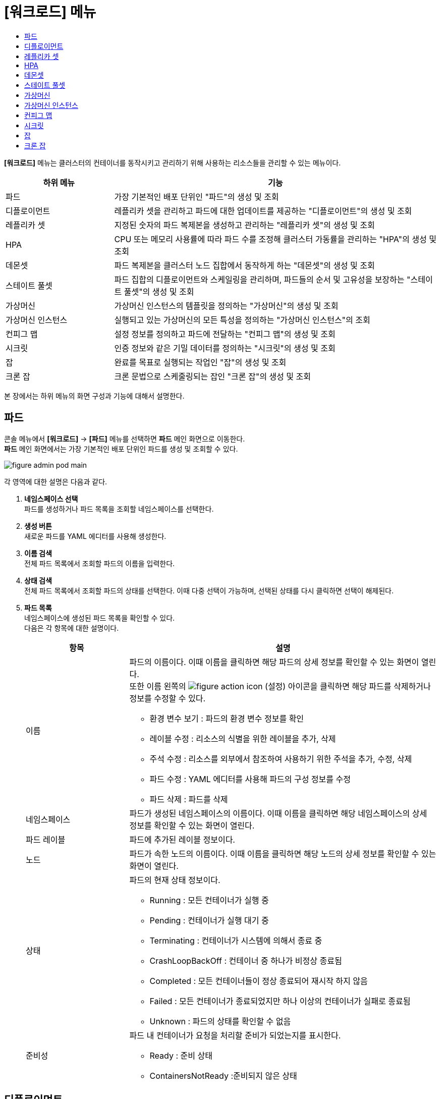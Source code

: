 = [워크로드] 메뉴
:toc:
:toc-title:

*[워크로드]* 메뉴는 클러스터의 컨테이너를 동작시키고 관리하기 위해 사용하는 리소스들을 관리할 수 있는 메뉴이다.
[width="100%",options="header", cols="1,3"]
|====================
|하위 메뉴|기능
|파드|가장 기본적인 배포 단위인 "파드"의 생성 및 조회
|디플로이먼트|레플리카 셋을 관리하고 파드에 대한 업데이트를 제공하는 "디플로이먼트"의 생성 및 조회
|레플리카 셋|지정된 숫자의 파드 복제본을 생성하고 관리하는 "레플리카 셋"의 생성 및 조회
|HPA|CPU 또는 메모리 사용률에 따라 파드 수를 조정해 클러스터 가동률을 관리하는 "HPA"의 생성 및 조회
|데몬셋|파드 복제본을 클러스터 노드 집합에서 동작하게 하는 "데몬셋"의 생성 및 조회
|스테이트 풀셋|파드 집합의 디플로이먼트와 스케일링을 관리하며, 파드들의 순서 및 고유성을 보장하는 "스테이트 풀셋"의 생성 및 조회
|가상머신|가상머신 인스턴스의 템플릿을 정의하는 "가상머신"의 생성 및 조회
|가상머신 인스턴스|실행되고 있는 가상머신의 모든 특성을 정의하는 "가상머신 인스턴스"의 조회
|컨피그 맵|설정 정보를 정의하고 파드에 전달하는 "컨피그 맵"의 생성 및 조회
|시크릿|인증 정보와 같은 기밀 데이터를 정의하는 "시크릿"의 생성 및 조회
|잡|완료를 목표로 실행되는 작업인 "잡"의 생성 및 조회
|크론 잡|크론 문법으로 스케줄링되는 잡인 "크론 잡"의 생성 및 조회
|====================

본 장에서는 하위 메뉴의 화면 구성과 기능에 대해서 설명한다.

== 파드

콘솔 메뉴에서 *[워크로드]* -> *[파드]* 메뉴를 선택하면 *파드* 메인 화면으로 이동한다. +
*파드* 메인 화면에서는 가장 기본적인 배포 단위인 ``파드``를 생성 및 조회할 수 있다.

//[caption="그림. "] //캡션 제목 변경
[#img-pod-main]
image::../images/figure_admin_pod_main.png[]

각 영역에 대한 설명은 다음과 같다.

<1> *네임스페이스 선택* +
파드를 생성하거나 파드 목록을 조회할 네임스페이스를 선택한다.
<2> *생성 버튼* +
새로운 파드를 YAML 에디터를 사용해 생성한다.
<3> *이름 검색* +
전체 파드 목록에서 조회할 파드의 이름을 입력한다.
<4> *상태 검색* +
전체 파드 목록에서 조회할 파드의 상태를 선택한다. 이때 다중 선택이 가능하며, 선택된 상태를 다시 클릭하면 선택이 해제된다.
<5> *파드 목록* +
네임스페이스에 생성된 파드 목록을 확인할 수 있다. +
다음은 각 항목에 대한 설명이다.
+
[width="100%",options="header", cols="1,3a"]
|====================
|항목|설명  
|이름|파드의 이름이다. 이때 이름을 클릭하면 해당 파드의 상세 정보를 확인할 수 있는 화면이 열린다. +
또한 이름 왼쪽의 
image:../images/figure_action_icon.png[]
(설정) 아이콘을 클릭하면 해당 파드를 삭제하거나 정보를 수정할 수 있다.

* 환경 변수 보기 : 파드의 환경 변수 정보를 확인
* 레이블 수정 : 리소스의 식별을 위한 레이블을 추가, 삭제
* 주석 수정 : 리소스를 외부에서 참조하여 사용하기 위한 주석을 추가, 수정, 삭제
* 파드 수정 : YAML 에디터를 사용해 파드의 구성 정보를 수정
* 파드 삭제 : 파드를 삭제
|네임스페이스|파드가 생성된 네임스페이스의 이름이다. 이때 이름을 클릭하면 해당 네임스페이스의 상세 정보를 확인할 수 있는 화면이 열린다.
|파드 레이블|파드에 추가된 레이블 정보이다.
|노드|파드가 속한 노드의 이름이다. 이때 이름을 클릭하면 해당 노드의 상세 정보를 확인할 수 있는 화면이 열린다.
|상태|파드의 현재 상태 정보이다.

* Running : 모든 컨테이너가 실행 중
* Pending : 컨테이너가 실행 대기 중
* Terminating : 컨테이너가 시스템에 의해서 종료 중
* CrashLoopBackOff : 컨테이너 중 하나가 비정상 종료됨
* Completed : 모든 컨테이너들이 정상 종료되어 재시작 하지 않음
* Failed : 모든 컨테이너가 종료되었지만 하나 이상의 컨테이너가 실패로 종료됨
* Unknown : 파드의 상태를 확인할 수 없음
|준비성|파드 내 컨테이너가 요청을 처리할 준비가 되었는지를 표시한다.

* Ready : 준비 상태
* ContainersNotReady :준비되지 않은 상태
|====================

== 디플로이먼트

콘솔 메뉴에서 *[워크로드]* -> *[디플로이먼트]* 메뉴를 선택하면 *디플로이먼트* 메인 화면으로 이동한다. +
*디플로이먼트* 메인 화면에서는 레플리카 셋을 관리하고 파드에 대한 업데이트를 제공하는 ``디플로이먼트``를 생성 및 조회할 수 있다.

//[caption="그림. "] //캡션 제목 변경
[#img-deployment-main]
image::../images/figure_admin_deployment_main.png[]

각 영역에 대한 설명은 다음과 같다.

<1> *네임스페이스 선택* +
디플로이먼트를 생성하거나 디플로이먼트 목록을 조회할 네임스페이스를 선택한다.
<2> *생성 버튼* +
새로운 디플로이먼트를 폼 에디터 또는 YAML 에디터를 사용해 생성한다.
<3> *이름 검색* +
전체 디플로이먼트 목록에서 조회할 디플로이먼트의 이름을 입력한다.
<4> *디플로이먼트 목록* +
네임스페이스에 생성된 디플로이먼트 목록을 확인할 수 있다. +
다음은 각 항목에 대한 설명이다.
+
[width="100%",options="header", cols="1,3a"]
|====================
|항목|설명  
|이름|디플로이먼트의 이름이다. 이때 이름을 클릭하면 해당 디플로이먼트의 상세 정보를 확인할 수 있는 화면이 열린다. +
또한 이름 왼쪽의 
image:../images/figure_action_icon.png[]
(설정) 아이콘을 클릭하면 해당 디플로이먼트를 삭제하거나 정보를 수정할 수 있다.

* 수 수정 : 파드 복제본의 개수를 수정
* 업데이트 전략 수정 : 디플로이먼트의 업데이트 방식을 수정
* 환경 변수 수정 : 디플로이먼트의 환경 변수 정보를 추가, 수정, 삭제
* 레이블 수정 : 리소스의 식별을 위한 레이블을 추가, 삭제
* 주석 수정 : 리소스를 외부에서 참조하여 사용하기 위한 주석을 추가, 수정, 삭제
* 디플로이먼트 수정 : YAML 에디터를 사용해 디플로이먼트의 구성 정보를 수정
* 디플로이먼트 삭제 : 디플로이먼트를 삭제
|네임스페이스|디플로이먼트가 생성된 네임스페이스의 이름이다. 이때 이름을 클릭하면 해당 네임스페이스의 상세 정보를 확인할 수 있는 화면이 열린다.
|레이블|디플로이먼트에 추가된 레이블 정보이다.
|상태|지정된 파드 복제본의 개수 대비 실제 실행 중인 파드의 개수 정보이다. 이때 정보를 클릭하면 실제 실행 중인 파드의 상세 정보를 확인할 수 있는 화면이 열린다.
|파드 선택기|디플로이먼트가 관리할 파드의 레이블 정보이다.
|====================

== 레플리카 셋

콘솔 메뉴에서 *[워크로드]* -> *[레플리카 셋]* 메뉴를 선택하면 *레플리카 셋* 메인 화면으로 이동한다. +
*레플리카 셋* 메인 화면에서는 지정된 숫자의 파드 복제본을 생성하고 관리하는 ``레플리카 셋``을 생성 및 조회할 수 있다.

//[caption="그림. "] //캡션 제목 변경
[#img-replicaset-main]
image::../images/figure_admin_replica_main.png[]

각 영역에 대한 설명은 다음과 같다.

<1> *네임스페이스 선택* +
레플리카 셋을 생성하거나 레플리카 셋 목록을 조회할 네임스페이스를 선택한다.
<2> *생성 버튼* +
새로운 레플리카 셋을 YAML 에디터를 사용해 생성한다.
<3> *이름 검색* +
전체 레플리카 셋 목록에서 조회할 레플리카 셋의 이름을 입력한다.
<4> *레플리카 셋 목록* +
네임스페이스에 생성된 레플리카 셋 목록을 확인할 수 있다. +
다음은 각 항목에 대한 설명이다.
+
[width="100%",options="header", cols="1,3a"]
|====================
|항목|설명  
|이름|레플리카 셋의 이름이다. 이때 이름을 클릭하면 해당 레플리카 셋의 상세 정보를 확인할 수 있는 화면이 열린다. +
또한 이름 왼쪽의 
image:../images/figure_action_icon.png[]
(설정) 아이콘을 클릭하면 해당 레플리카 셋을 삭제하거나 정보를 수정할 수 있다.

* 수 수정 : 파드 복제본의 개수를 수정
* 환경 변수 수정 : 레플리카 셋의 환경 변수 정보를 추가, 수정, 삭제
* 레이블 수정 : 리소스의 식별을 위한 레이블을 추가, 삭제
* 주석 수정 : 리소스를 외부에서 참조하여 사용하기 위한 주석을 추가, 수정, 삭제
* 레플리카 셋 수정 : YAML 에디터를 사용해 레플리카 셋의 구성 정보를 수정
* 레플리카 셋 삭제 : 레플리카 셋을 삭제
|네임스페이스|레플리카 셋이 생성된 네임스페이스의 이름이다. 이때 이름을 클릭하면 해당 네임스페이스의 상세 정보를 확인할 수 있는 화면이 열린다.
|레이블|레플리카 셋에 추가된 레이블 정보이다.
|상태|지정된 파드 복제본의 개수 대비 실제 실행 중인 파드의 개수 정보이다. 이때 정보를 클릭하면 실제 실행 중인 파드의 상세 정보를 확인할 수 있는 화면이 열린다.
|파드 선택기|레플리카 셋이 관리할 파드의 레이블 정보이다.
|====================

== HPA

콘솔 메뉴에서 *[워크로드]* -> *[HPA]* 메뉴를 선택하면 *HPA* 메인 화면으로 이동한다. +
*HPA* 메인 화면에서는 CPU 또는 메모리 사용률에 따라 파드 수를 조정해 클러스터 가동률을 관리하는 ``HPA(Horizontal Pod Autoscaler)``를 생성 및 조회할 수 있다.

//[caption="그림. "] //캡션 제목 변경
[#img-hpa-main]
image::../images/figure_admin_hpa_main.png[]

각 영역에 대한 설명은 다음과 같다.

<1> *네임스페이스 선택* +
HPA를 생성하거나 HPA 목록을 조회할 네임스페이스를 선택한다.
<2> *생성 버튼* +
새로운 HPA를 YAML 에디터를 사용해 생성한다.
<3> *이름 검색* +
전체 HPA 목록에서 조회할 HPA의 이름을 입력한다.
<4> *HPA 목록* +
네임스페이스에 생성된 HPA 목록을 확인할 수 있다. +
다음은 각 항목에 대한 설명이다.
+
[width="100%",options="header", cols="1,3a"]
|====================
|항목|설명  
|이름|HPA의 이름이다. 이때 이름을 클릭하면 해당 HPA의 상세 정보를 확인할 수 있는 화면이 열린다. +
또한 이름 왼쪽의 
image:../images/figure_action_icon.png[]
(설정) 아이콘을 클릭하면 해당 HPA를 삭제하거나 정보를 수정할 수 있다.

* 레이블 수정 : 리소스의 식별을 위한 레이블을 추가, 삭제
* 주석 수정 : 리소스를 외부에서 참조하여 사용하기 위한 주석을 추가, 수정, 삭제
* HPA 수정 : YAML 에디터를 사용해 HPA의 구성 정보를 수정
* HPA 삭제 : HPA를 삭제
|네임스페이스|HPA가 생성된 네임스페이스의 이름이다. 이때 이름을 클릭하면 해당 네임스페이스의 상세 정보를 확인할 수 있는 화면이 열린다.
|레이블|HPA에 추가된 레이블 정보이다.
|대상 스케일|HPA를 적용할 디플로이먼트의 이름이다. 이때 이름을 클릭하면 해당 디플로이먼트의 상세 정보를 확인할 수 있는 화면이 열린다.
|최소 파드|최소로 줄어들 파드 복제본의 개수이다.
|최대 파드|최대로 늘어날 파드 복제본의 개수이다.
|====================

== 데몬셋

콘솔 메뉴에서 *[워크로드]* -> *[데몬셋]* 메뉴를 선택하면 *데몬셋* 메인 화면으로 이동한다. +
*데몬셋* 메인 화면에서는 파드 복제본을 클러스터 노드 집합에서 동작하게 하는 ``데몬셋``을 생성 및 조회할 수 있다.

//[caption="그림. "] //캡션 제목 변경
[#img-daemonset-main]
image::../images/figure_admin_daemon_main.png[]

각 영역에 대한 설명은 다음과 같다.

<1> *네임스페이스 선택* +
데몬셋을 생성하거나 데몬셋 목록을 조회할 네임스페이스를 선택한다.
<2> *생성 버튼* +
새로운 데몬셋을 YAML 에디터를 사용해 생성한다.
<3> *이름 검색* +
전체 데몬셋 목록에서 조회할 데몬셋의 이름을 입력한다.
<4> *데몬셋 목록* +
네임스페이스에 생성된 데몬셋 목록을 확인할 수 있다. +
다음은 각 항목에 대한 설명이다.
+
[width="100%",options="header", cols="1,3a"]
|====================
|항목|설명  
|이름|데몬셋의 이름이다. 이때 이름을 클릭하면 해당 데몬셋의 상세 정보를 확인할 수 있는 화면이 열린다. +
또한 이름 왼쪽의 
image:../images/figure_action_icon.png[]
(설정) 아이콘을 클릭하면 해당 데몬셋을 삭제하거나 정보를 수정할 수 있다.

* 환경 변수 수정 : 데몬셋의 환경 변수 정보를 추가, 수정, 삭제
* 레이블 수정 : 리소스의 식별을 위한 레이블을 추가, 삭제
* 주석 수정 : 리소스를 외부에서 참조하여 사용하기 위한 주석을 추가, 수정, 삭제
* 데몬셋 수정 : YAML 에디터를 사용해 데몬셋의 구성 정보를 수정
* 데몬셋 삭제 : 데몬셋을 삭제
|네임스페이스|데몬셋이 생성된 네임스페이스의 이름이다. 이때 이름을 클릭하면 해당 네임스페이스의 상세 정보를 확인할 수 있는 화면이 열린다.
|레이블|데몬셋에 추가된 레이블 정보이다.
|상태|지정된 파드 복제본의 개수 대비 실제 실행 중인 파드의 개수 정보이다. 이때 정보를 클릭하면 실제 실행 중인 파드의 상세 정보를 확인할 수 있는 화면이 열린다.
|파드 선택기|데몬셋이 관리할 파드의 레이블 정보이다.
|====================

== 스테이트 풀셋

콘솔 메뉴에서 *[워크로드]* -> *[스테이트 풀셋]* 메뉴를 선택하면 *스테이트 풀셋* 메인 화면으로 이동한다. +
*스테이트 풀셋* 메인 화면에서는 파드 집합의 디플로이먼트와 스케일링을 관리하며, 파드들의 순서 및 고유성을 보장하는 ``스테이트 풀셋``을 생성 및 조회할 수 있다.

//[caption="그림. "] //캡션 제목 변경
[#img-statefulset-main]
image::../images/figure_admin_stateful_main.png[]

각 영역에 대한 설명은 다음과 같다.

<1> *네임스페이스 선택* +
스테이트 풀셋을 생성하거나 스테이트 풀셋 목록을 조회할 네임스페이스를 선택한다.
<2> *생성 버튼* +
새로운 스테이트 풀셋을 YAML 에디터를 사용해 생성한다.
<3> *이름 검색* +
전체 스테이트 풀셋 목록에서 조회할 스테이트 풀셋의 이름을 입력한다.
<4> *스테이트 풀셋 목록* +
네임스페이스에 생성된 스테이트 풀셋 목록을 확인할 수 있다. +
다음은 각 항목에 대한 설명이다.
+
[width="100%",options="header", cols="1,3a"]
|====================
|항목|설명  
|이름|스테이트 풀셋의 이름이다. 이때 이름을 클릭하면 해당 스테이트 풀셋의 상세 정보를 확인할 수 있는 화면이 열린다. +
또한 이름 왼쪽의 
image:../images/figure_action_icon.png[]
(설정) 아이콘을 클릭하면 해당 스테이트 풀셋을 삭제하거나 정보를 수정할 수 있다.

* 환경 변수 수정 : 스테이트 풀셋의 환경 변수 정보를 추가, 수정, 삭제
* 레이블 수정 : 리소스의 식별을 위한 레이블을 추가, 삭제
* 주석 수정 : 리소스를 외부에서 참조하여 사용하기 위한 주석을 추가, 수정, 삭제
* 스테이트 풀셋 수정 : YAML 에디터를 사용해 스테이트 풀셋의 구성 정보를 수정
* 스테이트 풀셋 삭제 : 스테이트 풀셋을 삭제
|네임스페이스|스테이트 풀셋이 생성된 네임스페이스의 이름이다. 이때 이름을 클릭하면 해당 네임스페이스의 상세 정보를 확인할 수 있는 화면이 열린다.
|레이블|스테이트 풀셋에 추가된 레이블 정보이다.
|상태|지정된 파드 복제본의 개수 대비 실제 실행 중인 파드의 개수 정보이다. 이때 정보를 클릭하면 실제 실행 중인 파드의 상세 정보를 확인할 수 있는 화면이 열린다.
|파드 선택기|스테이트 풀셋이 관리할 파드의 레이블 정보이다.
|====================

== 가상머신

콘솔 메뉴에서 *[워크로드]* -> *[가상머신]* 메뉴를 선택하면 *가상머신* 메인 화면으로 이동한다. +
*가상머신* 메인 화면에서는 가상머신 인스턴스의 템플릿을 정의하는 ``가상머신``을 생성 및 조회할 수 있다.

//[caption="그림. "] //캡션 제목 변경
[#img-vm-main]
image::../images/figure_admin_vm_main.png[]

각 영역에 대한 설명은 다음과 같다.

<1> *네임스페이스 선택* +
가상머신을 생성하거나 가상머신 목록을 조회할 네임스페이스를 선택한다.
<2> *생성 버튼* +
새로운 가상머신을 YAML 에디터를 사용해 생성한다.
<3> *이름 검색* +
전체 가상머신 목록에서 조회할 가상머신의 이름을 입력한다.
<4> *가상머신 목록* +
네임스페이스에 생성된 가상머신 목록을 확인할 수 있다. +
다음은 각 항목에 대한 설명이다.
+
[width="100%",options="header", cols="1,3a"]
|====================
|항목|설명  
|이름|가상머신의 이름이다. 이때 이름을 클릭하면 해당 가상머신의 상세 정보를 확인할 수 있는 화면이 열린다. +
또한 이름 왼쪽의 
image:../images/figure_action_icon.png[]
(설정) 아이콘을 클릭하면 해당 가상머신을 삭제하거나 정보를 수정할 수 있다.

* 레이블 수정 : 리소스의 식별을 위한 레이블을 추가, 삭제
* 주석 수정 : 리소스를 외부에서 참조하여 사용하기 위한 주석을 추가, 수정, 삭제
* 가상머신 수정 : YAML 에디터를 사용해 가상머신의 구성 정보를 수정
* 가상머신 삭제 : 가상머신을 삭제
|네임스페이스|가상머신이 생성된 네임스페이스의 이름이다. 이때 이름을 클릭하면 해당 네임스페이스의 상세 정보를 확인할 수 있는 화면이 열린다.
|생성 시간|가상머신이 생성된 시간이다.
|====================

== 가상머신 인스턴스

콘솔 메뉴에서 *[워크로드]* -> *[가상머신 인스턴스]* 메뉴를 선택하면 *가상머신 인스턴스* 메인 화면으로 이동한다. +
*가상머신 인스턴스* 메인 화면에서는 실행되고 있는 가상머신의 모든 특성을 정의하는 ``가상머신 인스턴스``를 조회할 수 있다.

//[caption="그림. "] //캡션 제목 변경
[#img-vmi-main]
image::../images/figure_admin_vm_instance_main.png[]

각 영역에 대한 설명은 다음과 같다.

<1> *네임스페이스 선택* +
가상머신 인스턴스 목록을 조회할 네임스페이스를 선택한다.
<2> *이름 검색* +
전체 가상머신 인스턴스 목록에서 조회할 가상머신 인스턴스의 이름을 입력한다.
<3> *가상머신 인스턴스 목록* +
네임스페이스에 생성된 가상머신 인스턴스 목록을 확인할 수 있다. +
다음은 각 항목에 대한 설명이다.
+
[width="100%",options="header", cols="1,3a"]
|====================
|항목|설명  
|이름|가상머신 인스턴스의 이름이다. 이때 이름을 클릭하면 해당 가상머신 인스턴스의 상세 정보를 확인할 수 있는 화면이 열린다. +
또한 이름 왼쪽의 
image:../images/figure_action_icon.png[]
(설정) 아이콘을 클릭하면 해당 가상머신 인스턴스를 삭제하거나 정보를 수정할 수 있다.

* 레이블 수정 : 리소스의 식별을 위한 레이블을 추가, 삭제
* 주석 수정 : 리소스를 외부에서 참조하여 사용하기 위한 주석을 추가, 수정, 삭제
* 가상머신 인스턴스 수정 : YAML 에디터를 사용해 가상머신 인스턴스의 구성 정보를 수정
* 가상머신 인스턴스 삭제 : 가상머신 인스턴스를 삭제
|네임스페이스|가상머신 인스턴스가 생성된 네임스페이스의 이름이다. 이때 이름을 클릭하면 해당 네임스페이스의 상세 정보를 확인할 수 있는 화면이 열린다.
|생성 시간|가상머신 인스턴스가 생성된 시간이다.
|====================

== 컨피그 맵

콘솔 메뉴에서 *[워크로드]* -> *[컨피그 맵]* 메뉴를 선택하면 *컨피그 맵* 메인 화면으로 이동한다. +
*컨피그 맵* 메인 화면에서는 설정 정보를 정의하고 파드에 전달하는 ``컨피그 맵``을 생성 및 조회할 수 있다.

//[caption="그림. "] //캡션 제목 변경
[#img-config-map-main]
image::../images/figure_admin_config_main.png[]

각 영역에 대한 설명은 다음과 같다.

<1> *네임스페이스 선택* +
컨피그 맵을 생성하거나 컨피그 맵 목록을 조회할 네임스페이스를 선택한다.
<2> *생성 버튼* +
새로운 컨피그 맵을 폼 에디터 또는 YAML 에디터를 사용해 생성한다.
<3> *이름 검색* +
전체 컨피그 맵 목록에서 조회할 컨피그 맵의 이름을 입력한다.
<4> *컨피그 맵 목록* +
네임스페이스에 생성된 컨피그 맵 목록을 확인할 수 있다. +
다음은 각 항목에 대한 설명이다.
+
[width="100%",options="header", cols="1,3a"]
|====================
|항목|설명  
|이름|컨피그 맵의 이름이다. 이때 이름을 클릭하면 해당 컨피그 맵의 상세 정보를 확인할 수 있는 화면이 열린다. +
또한 이름 왼쪽의 
image:../images/figure_action_icon.png[]
(설정) 아이콘을 클릭하면 해당 컨피그 맵을 삭제하거나 정보를 수정할 수 있다.

* 레이블 수정 : 리소스의 식별을 위한 레이블을 추가, 삭제
* 주석 수정 : 리소스를 외부에서 참조하여 사용하기 위한 주석을 추가, 수정, 삭제
* 컨피그 맵 수정 : YAML 에디터를 사용해 컨피그 맵의 구성 정보를 수정
* 컨피그 맵 삭제 : 컨피그 맵을 삭제
|네임스페이스|컨피그 맵이 생성된 네임스페이스의 이름이다. 이때 이름을 클릭하면 해당 네임스페이스의 상세 정보를 확인할 수 있는 화면이 열린다.
|크기|컨피그 맵에 포함된 데이터의 개수
|생성 시간|컨피그 맵이 생성된 기간이다.
|====================

== 시크릿

콘솔 메뉴에서 *[워크로드]* -> *[시크릿]* 메뉴를 선택하면 *시크릿* 메인 화면으로 이동한다. +
*시크릿* 메인 화면에서는 인증 정보와 같은 기밀 데이터를 정의하는 ``시크릿``을 생성 및 조회할 수 있다.

//[caption="그림. "] //캡션 제목 변경
[#img-secret-main]
image::../images/figure_admin_secret_main.png[]

각 영역에 대한 설명은 다음과 같다.

<1> *네임스페이스 선택* +
시크릿을 생성하거나 시크릿 목록을 조회할 네임스페이스를 선택한다.
<2> *생성 버튼* +
새로운 시크릿을 폼 에디터 또는 YAML 에디터를 사용해 생성한다.
<3> *이름 검색* +
전체 시크릿 목록에서 조회할 시크릿의 이름을 입력한다.
<4> *유형 검색* +
전체 시크릿 목록에서 조회할 시크릿의 유형을 선택한다. 이때 다중 선택이 가능하며, 선택된 유형을 다시 클릭하면 선택이 해제된다.
<5> *시크릿 목록* +
네임스페이스에 생성된 시크릿 목록을 확인할 수 있다. +
다음은 각 항목에 대한 설명이다.
+
[width="100%",options="header", cols="1,3a"]
|====================
|항목|설명  
|이름|시크릿의 이름이다. 이때 이름을 클릭하면 해당 시크릿의 상세 정보를 확인할 수 있는 화면이 열린다. +
또한 이름 왼쪽의 
image:../images/figure_action_icon.png[]
(설정) 아이콘을 클릭하면 해당 시크릿을 삭제하거나 정보를 수정할 수 있다.

* 레이블 수정 : 리소스의 식별을 위한 레이블을 추가, 삭제
* 주석 수정 : 리소스를 외부에서 참조하여 사용하기 위한 주석을 추가, 수정, 삭제
* 시크릿 수정 : YAML 에디터를 사용해 시크릿의 구성 정보를 수정
* 시크릿 삭제 : 시크릿을 삭제
|네임스페이스|시크릿이 생성된 네임스페이스의 이름이다. 이때 이름을 클릭하면 해당 네임스페이스의 상세 정보를 확인할 수 있는 화면이 열린다.
|타입|시크릿의 유형 정보이다.

* kubernetes.io/dockerconfigjson : 도커 저장소 인증 정보를 저장
* kubernetes.io/tls : TLS 인증서를 저장
* kubernetes.io/service-account-token : 쿠버네티스 인증 토큰을 저장
* Opaque : key - value 데이터
|크기|시크릿에 포함된 데이터의 개수이다.
|생성 시간|시크릿이 생성된 시간이다.
|====================

== 잡

콘솔 메뉴에서 *[워크로드]* -> *[잡]* 메뉴를 선택하면 *잡* 메인 화면으로 이동한다. +
*잡* 메인 화면에서는 완료를 목표로 실행되는 작업인 ``잡``을 생성 및 조회할 수 있다.

//[caption="그림. "] //캡션 제목 변경
[#img-job-main]
image::../images/figure_admin_job_main.png[]

각 영역에 대한 설명은 다음과 같다.

<1> *네임스페이스 선택* +
잡을 생성하거나 잡 목록을 조회할 네임스페이스를 선택한다.
<2> *생성 버튼* +
새로운 잡을 YAML 에디터를 사용해 생성한다.
<3> *이름 검색* +
전체 잡 목록에서 조회할 잡의 이름을 입력한다.
<4> *잡 목록* +
네임스페이스에 생성된 잡 목록을 확인할 수 있다. +
다음은 각 항목에 대한 설명이다.
+
[width="100%",options="header", cols="1,3a"]
|====================
|항목|설명  
|이름|잡의 이름이다. 이때 이름을 클릭하면 해당 잡의 상세 정보를 확인할 수 있는 화면이 열린다. +
또한 이름 왼쪽의 
image:../images/figure_action_icon.png[]
(설정) 아이콘을 클릭하면 해당 잡을 삭제하거나 정보를 수정할 수 있다.

* 병렬성 수정 : 한 번에 실행될 파드의 개수를 수정
* 레이블 수정 : 리소스의 식별을 위한 레이블을 추가, 삭제
* 주석 수정 : 리소스를 외부에서 참조하여 사용하기 위한 주석을 추가, 수정, 삭제
* 잡 수정 : YAML 에디터를 사용해 잡의 구성 정보를 수정
* 잡 삭제 : 잡을 삭제
|네임스페이스|잡이 생성된 네임스페이스의 이름이다. 이때 이름을 클릭하면 해당 네임스페이스의 상세 정보를 확인할 수 있는 화면이 열린다.
|레이블|잡에 추가된 레이블 정보이다.
|완료|지정된 파드 실행 횟수 대비 실제 실행된 횟수 정보이다. 이때 정보를 클릭하면 실제 실행된 파드의 상세 정보를 확인할 수 있는 화면이 열린다.
|타입|잡의 유형 정보이다.

* Non-parallel +
모든 작업이 완료될 때까지 파드가 한번에 하나씩 생성되어 순차적으로 작업 처리 (sepc.completions 필드와 spec.parallelism 필드가 모두 정의되지 않았을 때 또는 두 필드 중 spec.completions 필드만 정의되었을 때)
* Fixed Completion Count +
모든 작업이 완료될 때까지 정해진 수의 파드가 동시 실행되며 작업 처리 (sepc.parallelism 필드가 1보다 크고, spec.completions 필드가 정의되었을 때)
* Work Queue +
정해진 수의 파드가 동시 실행되며 외부 또는 내부에 존재하는 작업 큐의 작업을 모두 마칠 때까지 수행 (spec.parallilism 필드만 정의되었을 때)
|====================

== 크론 잡

콘솔 메뉴에서 *[워크로드]* -> *[크론 잡]* 메뉴를 선택하면 *크론 잡* 메인 화면으로 이동한다. +
*크론 잡* 메인 화면에서는 크론 문법으로 스케줄링되는 잡인 ``크론 잡``을 생성 및 조회할 수 있다.

//[caption="그림. "] //캡션 제목 변경
[#img-cron-job-main]
image::../images/figure_admin_cron_job_main.png[]

각 영역에 대한 설명은 다음과 같다.

<1> *네임스페이스 선택* +
크론 잡을 생성하거나 크론 잡 목록을 조회할 네임스페이스를 선택한다.
<2> *생성 버튼* +
새로운 크론 잡을 YAML 에디터를 사용해 생성한다.
<3> *이름 검색* +
전체 크론 잡 목록에서 조회할 크론 잡의 이름을 입력한다.
<4> *크론 잡 목록* +
네임스페이스에 생성된 크론 잡 목록을 확인할 수 있다. +
다음은 각 항목에 대한 설명이다.
+
[width="100%",options="header", cols="1,3a"]
|====================
|항목|설명  
|이름|크론 잡의 이름이다. 이때 이름을 클릭하면 해당 크론 잡의 상세 정보를 확인할 수 있는 화면이 열린다. +
또한 이름 왼쪽의 
image:../images/figure_action_icon.png[]
(설정) 아이콘을 클릭하면 해당 크론 잡을 삭제하거나 정보를 수정할 수 있다.

* 크론 잡 수정 : YAML 에디터를 사용해 크론 잡의 구성 정보를 수정
* 크론 잡 삭제 : 크론 잡을 삭제
|네임스페이스|크론 잡이 생성된 네임스페이스의 이름이다. 이때 이름을 클릭하면 해당 네임스페이스의 상세 정보를 확인할 수 있는 화면이 열린다.
|스케줄|크론 문법으로 정의된 파드의 실행 스케줄 정보이다.
|동시 실행 정책|크론 잡이 실행하는 잡의 동시 실행 허용 여부 정보이다.

* Allow : 동시 실행 허용
* Forbid : 동시 실행 금지
|마감 초 시작하기|잡이 지정한 스케줄에 실행되지 못한 경우 재시도할 시간(초) 정보이다.
|====================